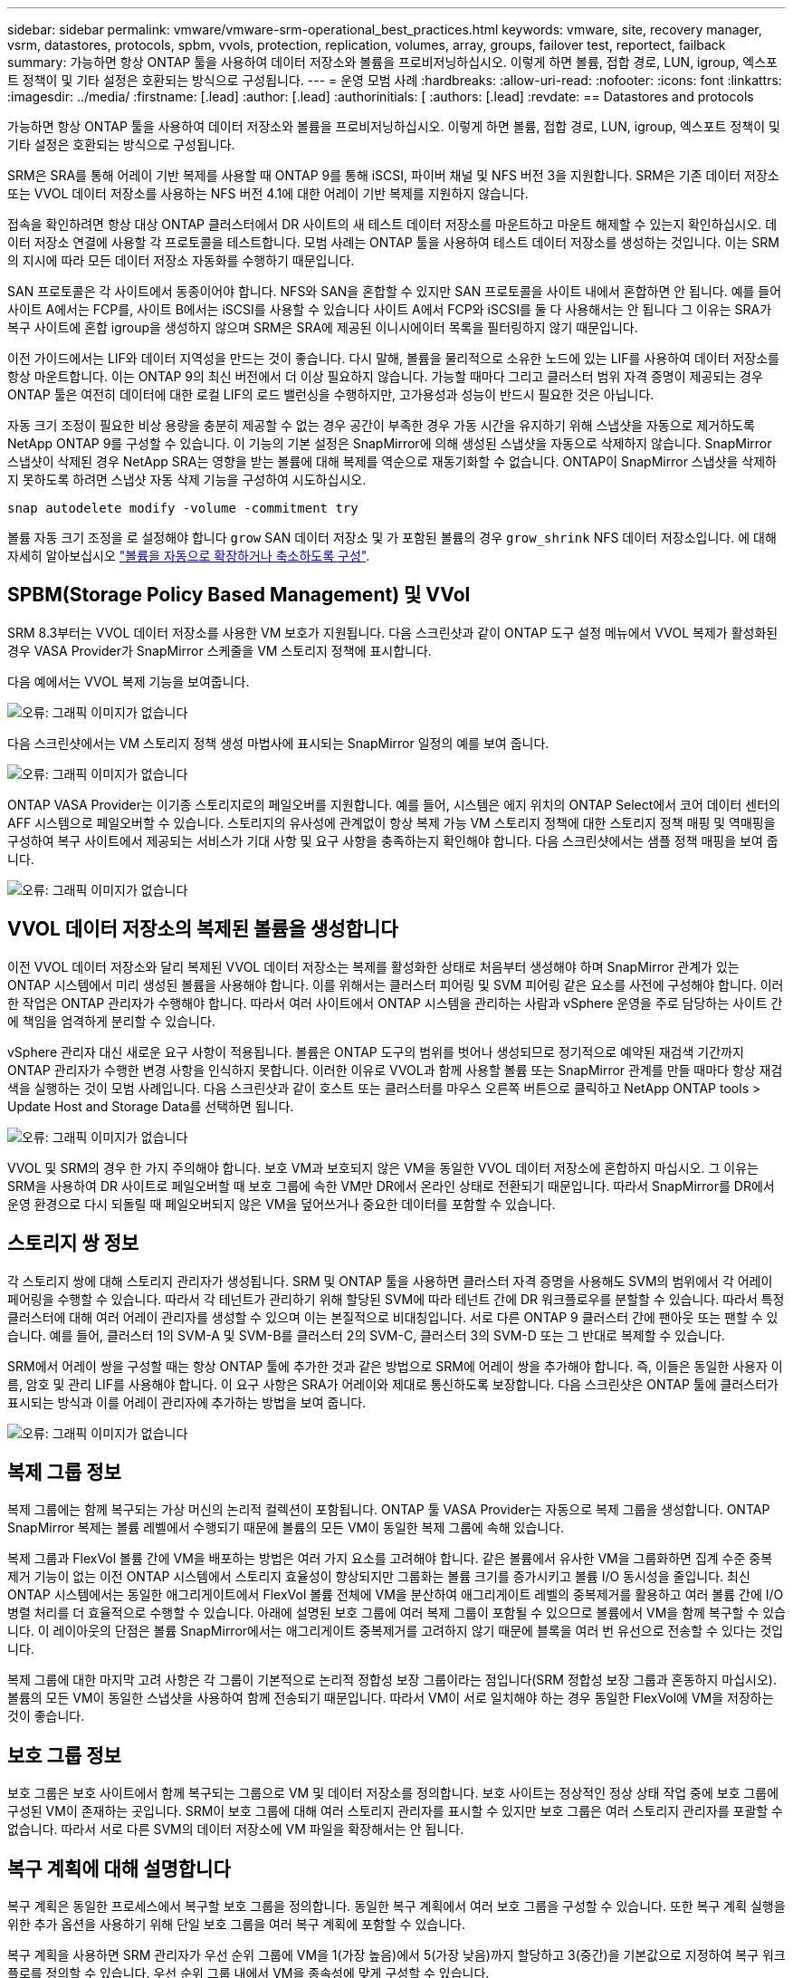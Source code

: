 ---
sidebar: sidebar 
permalink: vmware/vmware-srm-operational_best_practices.html 
keywords: vmware, site, recovery manager, vsrm, datastores, protocols, spbm, vvols, protection, replication, volumes, array, groups, failover test, reportect, failback 
summary: 가능하면 항상 ONTAP 툴을 사용하여 데이터 저장소와 볼륨을 프로비저닝하십시오. 이렇게 하면 볼륨, 접합 경로, LUN, igroup, 엑스포트 정책이 및 기타 설정은 호환되는 방식으로 구성됩니다. 
---
= 운영 모범 사례
:hardbreaks:
:allow-uri-read: 
:nofooter: 
:icons: font
:linkattrs: 
:imagesdir: ../media/
:firstname: [.lead]
:author: [.lead]
:authorinitials: [
:authors: [.lead]
:revdate: == Datastores and protocols


가능하면 항상 ONTAP 툴을 사용하여 데이터 저장소와 볼륨을 프로비저닝하십시오. 이렇게 하면 볼륨, 접합 경로, LUN, igroup, 엑스포트 정책이 및 기타 설정은 호환되는 방식으로 구성됩니다.

SRM은 SRA를 통해 어레이 기반 복제를 사용할 때 ONTAP 9를 통해 iSCSI, 파이버 채널 및 NFS 버전 3을 지원합니다. SRM은 기존 데이터 저장소 또는 VVOL 데이터 저장소를 사용하는 NFS 버전 4.1에 대한 어레이 기반 복제를 지원하지 않습니다.

접속을 확인하려면 항상 대상 ONTAP 클러스터에서 DR 사이트의 새 테스트 데이터 저장소를 마운트하고 마운트 해제할 수 있는지 확인하십시오. 데이터 저장소 연결에 사용할 각 프로토콜을 테스트합니다. 모범 사례는 ONTAP 툴을 사용하여 테스트 데이터 저장소를 생성하는 것입니다. 이는 SRM의 지시에 따라 모든 데이터 저장소 자동화를 수행하기 때문입니다.

SAN 프로토콜은 각 사이트에서 동종이어야 합니다. NFS와 SAN을 혼합할 수 있지만 SAN 프로토콜을 사이트 내에서 혼합하면 안 됩니다. 예를 들어 사이트 A에서는 FCP를, 사이트 B에서는 iSCSI를 사용할 수 있습니다 사이트 A에서 FCP와 iSCSI를 둘 다 사용해서는 안 됩니다 그 이유는 SRA가 복구 사이트에 혼합 igroup을 생성하지 않으며 SRM은 SRA에 제공된 이니시에이터 목록을 필터링하지 않기 때문입니다.

이전 가이드에서는 LIF와 데이터 지역성을 만드는 것이 좋습니다. 다시 말해, 볼륨을 물리적으로 소유한 노드에 있는 LIF를 사용하여 데이터 저장소를 항상 마운트합니다. 이는 ONTAP 9의 최신 버전에서 더 이상 필요하지 않습니다. 가능할 때마다 그리고 클러스터 범위 자격 증명이 제공되는 경우 ONTAP 툴은 여전히 데이터에 대한 로컬 LIF의 로드 밸런싱을 수행하지만, 고가용성과 성능이 반드시 필요한 것은 아닙니다.

자동 크기 조정이 필요한 비상 용량을 충분히 제공할 수 없는 경우 공간이 부족한 경우 가동 시간을 유지하기 위해 스냅샷을 자동으로 제거하도록 NetApp ONTAP 9를 구성할 수 있습니다. 이 기능의 기본 설정은 SnapMirror에 의해 생성된 스냅샷을 자동으로 삭제하지 않습니다. SnapMirror 스냅샷이 삭제된 경우 NetApp SRA는 영향을 받는 볼륨에 대해 복제를 역순으로 재동기화할 수 없습니다. ONTAP이 SnapMirror 스냅샷을 삭제하지 못하도록 하려면 스냅샷 자동 삭제 기능을 구성하여 시도하십시오.

....
snap autodelete modify -volume -commitment try
....
볼륨 자동 크기 조정을 로 설정해야 합니다 `grow` SAN 데이터 저장소 및 가 포함된 볼륨의 경우 `grow_shrink` NFS 데이터 저장소입니다. 에 대해 자세히 알아보십시오 link:https://docs.netapp.com/us-en/ontap/flexgroup/configure-automatic-grow-shrink-task.html["볼륨을 자동으로 확장하거나 축소하도록 구성"^].



== SPBM(Storage Policy Based Management) 및 VVol

SRM 8.3부터는 VVOL 데이터 저장소를 사용한 VM 보호가 지원됩니다. 다음 스크린샷과 같이 ONTAP 도구 설정 메뉴에서 VVOL 복제가 활성화된 경우 VASA Provider가 SnapMirror 스케줄을 VM 스토리지 정책에 표시합니다.

다음 예에서는 VVOL 복제 기능을 보여줍니다.

image:vsrm-ontap9_image2.png["오류: 그래픽 이미지가 없습니다"]

다음 스크린샷에서는 VM 스토리지 정책 생성 마법사에 표시되는 SnapMirror 일정의 예를 보여 줍니다.

image:vsrm-ontap9_image3.png["오류: 그래픽 이미지가 없습니다"]

ONTAP VASA Provider는 이기종 스토리지로의 페일오버를 지원합니다. 예를 들어, 시스템은 에지 위치의 ONTAP Select에서 코어 데이터 센터의 AFF 시스템으로 페일오버할 수 있습니다. 스토리지의 유사성에 관계없이 항상 복제 가능 VM 스토리지 정책에 대한 스토리지 정책 매핑 및 역매핑을 구성하여 복구 사이트에서 제공되는 서비스가 기대 사항 및 요구 사항을 충족하는지 확인해야 합니다. 다음 스크린샷에서는 샘플 정책 매핑을 보여 줍니다.

image:vsrm-ontap9_image4.png["오류: 그래픽 이미지가 없습니다"]



== VVOL 데이터 저장소의 복제된 볼륨을 생성합니다

이전 VVOL 데이터 저장소와 달리 복제된 VVOL 데이터 저장소는 복제를 활성화한 상태로 처음부터 생성해야 하며 SnapMirror 관계가 있는 ONTAP 시스템에서 미리 생성된 볼륨을 사용해야 합니다. 이를 위해서는 클러스터 피어링 및 SVM 피어링 같은 요소를 사전에 구성해야 합니다. 이러한 작업은 ONTAP 관리자가 수행해야 합니다. 따라서 여러 사이트에서 ONTAP 시스템을 관리하는 사람과 vSphere 운영을 주로 담당하는 사이트 간에 책임을 엄격하게 분리할 수 있습니다.

vSphere 관리자 대신 새로운 요구 사항이 적용됩니다. 볼륨은 ONTAP 도구의 범위를 벗어나 생성되므로 정기적으로 예약된 재검색 기간까지 ONTAP 관리자가 수행한 변경 사항을 인식하지 못합니다. 이러한 이유로 VVOL과 함께 사용할 볼륨 또는 SnapMirror 관계를 만들 때마다 항상 재검색을 실행하는 것이 모범 사례입니다. 다음 스크린샷과 같이 호스트 또는 클러스터를 마우스 오른쪽 버튼으로 클릭하고 NetApp ONTAP tools > Update Host and Storage Data를 선택하면 됩니다.

image:vsrm-ontap9_image5.png["오류: 그래픽 이미지가 없습니다"]

VVOL 및 SRM의 경우 한 가지 주의해야 합니다. 보호 VM과 보호되지 않은 VM을 동일한 VVOL 데이터 저장소에 혼합하지 마십시오. 그 이유는 SRM을 사용하여 DR 사이트로 페일오버할 때 보호 그룹에 속한 VM만 DR에서 온라인 상태로 전환되기 때문입니다. 따라서 SnapMirror를 DR에서 운영 환경으로 다시 되돌릴 때 페일오버되지 않은 VM을 덮어쓰거나 중요한 데이터를 포함할 수 있습니다.



== 스토리지 쌍 정보

각 스토리지 쌍에 대해 스토리지 관리자가 생성됩니다. SRM 및 ONTAP 툴을 사용하면 클러스터 자격 증명을 사용해도 SVM의 범위에서 각 어레이 페어링을 수행할 수 있습니다. 따라서 각 테넌트가 관리하기 위해 할당된 SVM에 따라 테넌트 간에 DR 워크플로우를 분할할 수 있습니다. 따라서 특정 클러스터에 대해 여러 어레이 관리자를 생성할 수 있으며 이는 본질적으로 비대칭입니다. 서로 다른 ONTAP 9 클러스터 간에 팬아웃 또는 팬할 수 있습니다. 예를 들어, 클러스터 1의 SVM-A 및 SVM-B를 클러스터 2의 SVM-C, 클러스터 3의 SVM-D 또는 그 반대로 복제할 수 있습니다.

SRM에서 어레이 쌍을 구성할 때는 항상 ONTAP 툴에 추가한 것과 같은 방법으로 SRM에 어레이 쌍을 추가해야 합니다. 즉, 이들은 동일한 사용자 이름, 암호 및 관리 LIF를 사용해야 합니다. 이 요구 사항은 SRA가 어레이와 제대로 통신하도록 보장합니다. 다음 스크린샷은 ONTAP 툴에 클러스터가 표시되는 방식과 이를 어레이 관리자에 추가하는 방법을 보여 줍니다.

image:vsrm-ontap9_image6.jpg["오류: 그래픽 이미지가 없습니다"]



== 복제 그룹 정보

복제 그룹에는 함께 복구되는 가상 머신의 논리적 컬렉션이 포함됩니다. ONTAP 툴 VASA Provider는 자동으로 복제 그룹을 생성합니다. ONTAP SnapMirror 복제는 볼륨 레벨에서 수행되기 때문에 볼륨의 모든 VM이 동일한 복제 그룹에 속해 있습니다.

복제 그룹과 FlexVol 볼륨 간에 VM을 배포하는 방법은 여러 가지 요소를 고려해야 합니다. 같은 볼륨에서 유사한 VM을 그룹화하면 집계 수준 중복 제거 기능이 없는 이전 ONTAP 시스템에서 스토리지 효율성이 향상되지만 그룹화는 볼륨 크기를 증가시키고 볼륨 I/O 동시성을 줄입니다. 최신 ONTAP 시스템에서는 동일한 애그리게이트에서 FlexVol 볼륨 전체에 VM을 분산하여 애그리게이트 레벨의 중복제거를 활용하고 여러 볼륨 간에 I/O 병렬 처리를 더 효율적으로 수행할 수 있습니다. 아래에 설명된 보호 그룹에 여러 복제 그룹이 포함될 수 있으므로 볼륨에서 VM을 함께 복구할 수 있습니다. 이 레이아웃의 단점은 볼륨 SnapMirror에서는 애그리게이트 중복제거를 고려하지 않기 때문에 블록을 여러 번 유선으로 전송할 수 있다는 것입니다.

복제 그룹에 대한 마지막 고려 사항은 각 그룹이 기본적으로 논리적 정합성 보장 그룹이라는 점입니다(SRM 정합성 보장 그룹과 혼동하지 마십시오). 볼륨의 모든 VM이 동일한 스냅샷을 사용하여 함께 전송되기 때문입니다. 따라서 VM이 서로 일치해야 하는 경우 동일한 FlexVol에 VM을 저장하는 것이 좋습니다.



== 보호 그룹 정보

보호 그룹은 보호 사이트에서 함께 복구되는 그룹으로 VM 및 데이터 저장소를 정의합니다. 보호 사이트는 정상적인 정상 상태 작업 중에 보호 그룹에 구성된 VM이 존재하는 곳입니다. SRM이 보호 그룹에 대해 여러 스토리지 관리자를 표시할 수 있지만 보호 그룹은 여러 스토리지 관리자를 포괄할 수 없습니다. 따라서 서로 다른 SVM의 데이터 저장소에 VM 파일을 확장해서는 안 됩니다.



== 복구 계획에 대해 설명합니다

복구 계획은 동일한 프로세스에서 복구할 보호 그룹을 정의합니다. 동일한 복구 계획에서 여러 보호 그룹을 구성할 수 있습니다. 또한 복구 계획 실행을 위한 추가 옵션을 사용하기 위해 단일 보호 그룹을 여러 복구 계획에 포함할 수 있습니다.

복구 계획을 사용하면 SRM 관리자가 우선 순위 그룹에 VM을 1(가장 높음)에서 5(가장 낮음)까지 할당하고 3(중간)을 기본값으로 지정하여 복구 워크플로를 정의할 수 있습니다. 우선 순위 그룹 내에서 VM을 종속성에 맞게 구성할 수 있습니다.

예를 들어, 데이터베이스에 Microsoft SQL Server를 사용하는 Tier-1 비즈니스 크리티컬 애플리케이션을 보유하고 있을 수 있습니다. 따라서 우선 순위 그룹 1에 VM을 배치하기로 결정합니다. 우선 순위 그룹 1 내에서 서비스를 가져오기 위한 주문 계획을 시작합니다. Microsoft SQL Server 전에 Microsoft Windows 도메인 컨트롤러가 부팅되기를 원할 것입니다. 이 경우 응용 프로그램 서버 이전에 온라인 상태가 되어야 합니다. 이러한 모든 VM을 우선 순위 그룹에 추가한 다음 종속성을 설정합니다. 종속성은 지정된 우선 순위 그룹 내에서만 적용되기 때문입니다.

NetApp은 애플리케이션 팀과 협력하여 페일오버 시나리오에 필요한 운영 순서를 파악하고 그에 따라 복구 계획을 수립하는 것이 좋습니다.



== 테스트 대체 작동

모범 사례로서, 보호된 VM 스토리지의 구성을 변경할 때마다 항상 테스트 페일오버를 수행하십시오. 이렇게 하면 재해가 발생할 경우 Site Recovery Manager가 예상 RTO 목표 내에서 서비스를 복구할 수 있다는 것을 신뢰할 수 있습니다.

또한, 특히 VM 스토리지를 재구성한 후에는 게스트 내 애플리케이션 기능을 확인하는 것이 좋습니다.

테스트 복구 작업이 수행되면 VM에 대한 전용 테스트 버블 네트워크가 ESXi 호스트에 생성됩니다. 그러나 이 네트워크는 물리적 네트워크 어댑터에 자동으로 연결되지 않으므로 ESXi 호스트 간에 연결을 제공하지 않습니다. DR 테스트 중에 서로 다른 ESXi 호스트에서 실행 중인 VM 간의 통신을 허용하기 위해 DR 사이트의 ESXi 호스트 간에 물리적 전용 네트워크가 생성됩니다. 테스트 네트워크가 전용인지 확인하기 위해 테스트 버블 네트워크를 물리적으로 또는 VLAN 또는 VLAN 태깅을 사용하여 분리할 수 있습니다. VM이 복구될 때 실제 운영 시스템과 충돌할 수 있는 IP 주소를 사용하여 운영 네트워크에 배치할 수 없으므로 이 네트워크를 운영 네트워크와 분리해야 합니다. SRM에서 복구 계획을 생성할 때 생성된 테스트 네트워크를 테스트 중에 VM을 연결할 전용 네트워크로 선택할 수 있습니다.

테스트를 검증하고 더 이상 필요하지 않은 후에는 정리 작업을 수행합니다. 정리 작업을 실행하면 보호된 VM이 초기 상태로 돌아가고 복구 계획이 준비 상태로 재설정됩니다.



== 페일오버 고려 사항

이 가이드에 언급된 작업 순서 외에 사이트 장애 조치 시 몇 가지 다른 고려 사항이 있습니다.

사이트 간 네트워크 차이는 문제가 될 수 있습니다. 일부 환경에서는 운영 사이트와 DR 사이트 모두에서 동일한 네트워크 IP 주소를 사용할 수 있습니다. 이러한 기능을 확장 가상 LAN(VLAN) 또는 확장 네트워크 설정이라고 합니다. 다른 환경에서는 DR 사이트와 관련하여 운영 사이트에서 서로 다른 네트워크 IP 주소(예: VLAN)를 사용해야 할 수 있습니다.

VMware는 이 문제를 해결할 수 있는 여러 가지 방법을 제공합니다. VMware NSX-T Data Center와 같은 네트워크 가상화 기술은 운영 환경의 계층 2에서 계층 7까지 전체 네트워킹 스택을 추상화하여 보다 휴대성이 뛰어난 솔루션을 제공합니다. 에 대해 자세히 알아보십시오 link:https://docs.vmware.com/en/Site-Recovery-Manager/8.4/com.vmware.srm.admin.doc/GUID-89402F1B-1AFB-42CD-B7D5-9535AF32435D.html["SRM의 NSX-T 옵션"^].

또한 SRM은 VM이 복구될 때 VM의 네트워크 구성을 변경할 수 있는 기능을 제공합니다. 이 재구성에는 IP 주소, 게이트웨이 주소 및 DNS 서버 설정과 같은 설정이 포함됩니다. 개별 VM이 복구될 때 개별 VM에 적용되는 다양한 네트워크 설정은 복구 계획에서 VM의 속성 설정에서 지정할 수 있습니다.

복구 계획에서 각 VM의 속성을 편집하지 않고도 여러 VM에 서로 다른 네트워크 설정을 적용하도록 SRM을 구성하려면 VMware에서 DR-IP-customizer라는 도구를 제공합니다. 이 유틸리티를 사용하는 방법은 을 참조하십시오 link:https://docs.vmware.com/en/Site-Recovery-Manager/8.4/com.vmware.srm.admin.doc/GUID-2B7E2B25-2B82-4BC4-876B-2FE0A3D71B84.html["VMware 설명서"^].



== 재보호

복구 후에는 복구 사이트가 새 운영 사이트가 됩니다. 복구 작업이 SnapMirror 복제를 중단했기 때문에 새 프로덕션 사이트는 이후의 재해로부터 보호되지 않습니다. 모범 사례는 복구 후 즉시 새 프로덕션 사이트를 다른 사이트로 보호하는 것입니다. 원래 운영 사이트가 작동 중인 경우 VMware 관리자는 원래 운영 사이트를 새 복구 사이트로 사용하여 새 운영 사이트를 보호할 수 있으므로 보호 방향을 효과적으로 바꿀 수 있습니다. 재보호는 비치명적인 오류에서만 사용할 수 있습니다. 따라서 원래 vCenter Server, ESXi Server, SRM Server 및 해당 데이터베이스를 최종적으로 복구할 수 있어야 합니다. 사용할 수 없는 경우 새 보호 그룹과 새 복구 계획을 생성해야 합니다.



== 장애 복구

장애 복구 작업은 기본적으로 이전과 다른 방식으로 장애 조치입니다. 모범 사례로서, 원래 사이트가 장애 복구를 시도하기 전에 허용 가능한 수준의 기능으로 복구되었는지 또는 다시 말해 원래 사이트로 장애 조치를 수행하는 것이 좋습니다. 원래 사이트가 여전히 손상된 경우 장애가 충분히 해결될 때까지 페일백을 지연해야 합니다.

또 다른 장애 복구 모범 사례는 재보호 완료 후 그리고 최종 장애 복구를 수행하기 전에 항상 테스트 장애 조치를 수행하는 것입니다. 이렇게 하면 원래 사이트에 있는 시스템이 작업을 완료할 수 있는지 확인합니다.



== 원래 사이트를 다시 보호합니다

페일백 후, 모든 이해 관계자(stake 보유자)에게 해당 서비스가 정상 상태로 복구되었는지 확인한 후 다시 재보호를 실행해야 합니다.

페일백 후 재보호를 실행하면 기본적으로 환경이 원래 상태로 전환되며, 이때 SnapMirror 복제가 운영 사이트에서 복구 사이트로 다시 실행됩니다.
